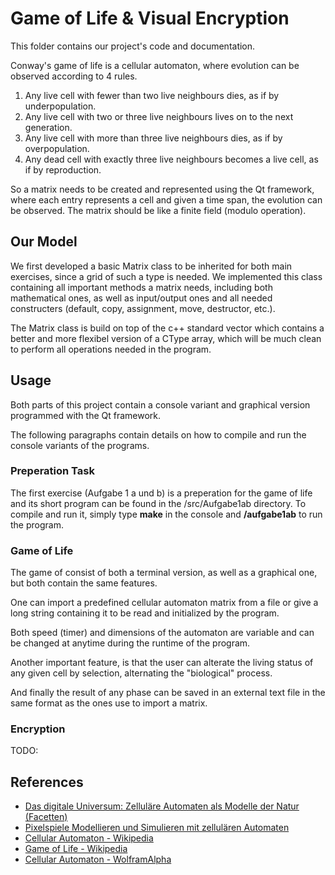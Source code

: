 * Game of Life & Visual Encryption

This folder contains our project's code and documentation.

Conway's game of life is a cellular automaton, where evolution can be observed
according to 4 rules.

1. Any live cell with fewer than two live neighbours dies, as if by underpopulation.
2. Any live cell with two or three live neighbours lives on to the next generation.
3. Any live cell with more than three live neighbours dies, as if by overpopulation.
4. Any dead cell with exactly three live neighbours becomes a live cell, as if by reproduction.

So a matrix needs to be created and represented using the Qt framework, 
where each entry represents a cell and given a time span, the evolution
can be observed. 
The matrix should be like a finite field (modulo operation).

** Our Model

We first developed a basic Matrix class to be inherited for both main
exercises, since a grid of such a type is needed. We implemented this class
containing all important methods a matrix needs, including both mathematical
ones, as well as input/output ones and all needed constructers
(default, copy, assignment, move, destructor, etc.).

The Matrix class is build on top of the c++ standard vector which contains
a better and more flexibel version of a CType array, which will be much
clean to perform all operations needed in the program.



** Usage

Both parts of this project contain a console variant and graphical version
programmed with the Qt framework.

The following paragraphs contain details on how to compile and run the 
console variants of the programs.

*** Preperation Task

The first exercise (Aufgabe 1 a und b) is a preperation for the game of life
and its short program can be found in the /src/Aufgabe1ab directory. 
To compile and run it, simply type *make* in the console and */aufgabe1ab* 
to run the program.

*** Game of Life

The game of consist of both a terminal version, as well as a graphical
one, but both contain the same features. 

One can import a predefined cellular automaton matrix from a file
or give a long string containing it to be read and initialized by the program.

Both speed (timer) and dimensions of the automaton are variable and can
be changed at anytime during the runtime of the program.

Another important feature, is that the user can alterate the living status
of any given cell by selection, alternating the "biological" process.

And finally the result of any phase can be saved in an external text file
in the same format as the ones use to import a matrix.



*** Encryption

TODO:


** References

- [[https://www.amazon.de/Das-digitale-Universum-Zellul%C3%A4re-Automaten/dp/3528066776][Das digitale Universum: Zelluläre Automaten als Modelle der Natur (Facetten)]]
- [[https://www.springer.com/de/book/9783642451300][Pixelspiele Modellieren und Simulieren mit zellulären Automaten]]
- [[https://de.wikipedia.org/wiki/Zellul%C3%A4rer_Automat][Cellular Automaton - Wikipedia]]
- [[https://de.wikipedia.org/wiki/Conways_Spiel_des_Lebens][Game of Life - Wikipedia]]
- [[http://mathworld.wolfram.com/CellularAutomaton.html][Cellular Automaton - WolframAlpha]]

